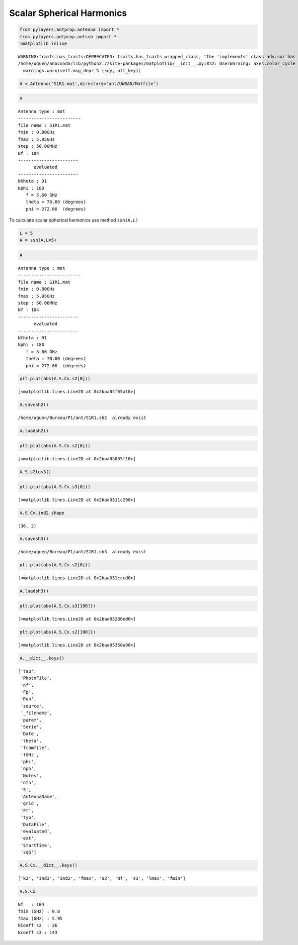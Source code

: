 
Scalar Spherical Harmonics
==========================

.. code:: python

    from pylayers.antprop.antenna import *
    from pylayers.antprop.antssh import *
    %matplotlib inline


.. parsed-literal::

    WARNING:traits.has_traits:DEPRECATED: traits.has_traits.wrapped_class, 'the 'implements' class advisor has been deprecated. Use the 'provides' class decorator.
    /home/uguen/anaconda/lib/python2.7/site-packages/matplotlib/__init__.py:872: UserWarning: axes.color_cycle is deprecated and replaced with axes.prop_cycle; please use the latter.
      warnings.warn(self.msg_depr % (key, alt_key))


.. code:: python

    A = Antenna('S1R1.mat',directory='ant/UWBAN/Matfile')

.. code:: python

    A




.. parsed-literal::

    Antenna type : mat
    ------------------------
    file name : S1R1.mat
    fmin : 0.80GHz
    fmax : 5.95GHz
    step : 50.00MHz
    Nf : 104
    -----------------------
          evaluated        
    -----------------------
    Ntheta : 91
    Nphi : 180
       f = 5.60 GHz 
       theta = 70.00 (degrees) 
       phi = 272.00  (degrees) 



To calculate scalar spherical harmonics use method ``ssh(A,L)``

.. code:: python

    L = 5
    A = ssh(A,L=5)

.. code:: python

    A




.. parsed-literal::

    Antenna type : mat
    ------------------------
    file name : S1R1.mat
    fmin : 0.80GHz
    fmax : 5.95GHz
    step : 50.00MHz
    Nf : 104
    -----------------------
          evaluated        
    -----------------------
    Ntheta : 91
    Nphi : 180
       f = 5.60 GHz 
       theta = 70.00 (degrees) 
       phi = 272.00  (degrees) 



.. code:: python

    plt.plot(abs(A.S.Cx.s2[0]))




.. parsed-literal::

    [<matplotlib.lines.Line2D at 0x2baa04f55a10>]




.. image:: AntennaSSH_files/AntennaSSH_7_1.png


.. code:: python

    A.savesh2()


.. parsed-literal::

    /home/uguen/Bureau/P1/ant/S1R1.sh2  already exist


.. code:: python

    A.loadsh2()

.. code:: python

    plt.plot(abs(A.S.Cx.s2[0]))




.. parsed-literal::

    [<matplotlib.lines.Line2D at 0x2baa05055f10>]




.. image:: AntennaSSH_files/AntennaSSH_10_1.png


.. code:: python

    A.S.s2tos3()

.. code:: python

    plt.plot(abs(A.S.Cx.s3[0]))




.. parsed-literal::

    [<matplotlib.lines.Line2D at 0x2baa0511c290>]




.. image:: AntennaSSH_files/AntennaSSH_12_1.png


.. code:: python

    A.S.Cx.ind2.shape




.. parsed-literal::

    (36, 2)



.. code:: python

    A.savesh3()


.. parsed-literal::

    /home/uguen/Bureau/P1/ant/S1R1.sh3  already exist


.. code:: python

    plt.plot(abs(A.S.Cx.s2[0]))




.. parsed-literal::

    [<matplotlib.lines.Line2D at 0x2baa051cccd0>]




.. image:: AntennaSSH_files/AntennaSSH_15_1.png


.. code:: python

    A.loadsh3()

.. code:: python

    plt.plot(abs(A.S.Cx.s3[100]))




.. parsed-literal::

    [<matplotlib.lines.Line2D at 0x2baa05286ed0>]




.. image:: AntennaSSH_files/AntennaSSH_17_1.png


.. code:: python

    plt.plot(abs(A.S.Cx.s2[100]))




.. parsed-literal::

    [<matplotlib.lines.Line2D at 0x2baa05350a90>]




.. image:: AntennaSSH_files/AntennaSSH_18_1.png


.. code:: python

    A.__dict__.keys()




.. parsed-literal::

    ['tau',
     'PhotoFile',
     'nf',
     'Fp',
     'Run',
     'source',
     '_filename',
     'param',
     'Serie',
     'Date',
     'theta',
     'fromfile',
     'fGHz',
     'phi',
     'nph',
     'Notes',
     'nth',
     'S',
     'AntennaName',
     'grid',
     'Ft',
     'typ',
     'DataFile',
     'evaluated',
     'ext',
     'StartTime',
     'sqG']



.. code:: python

    A.S.Cx.__dict__.keys()




.. parsed-literal::

    ['k2', 'ind3', 'ind2', 'fmax', 's2', 'Nf', 's3', 'lmax', 'fmin']



.. code:: python

    A.S.Cx




.. parsed-literal::

    Nf   : 104
    fmin (GHz) : 0.8
    fmax (GHz) : 5.95
    NCoeff s2  : 36
    Ncoeff s3 : 143


